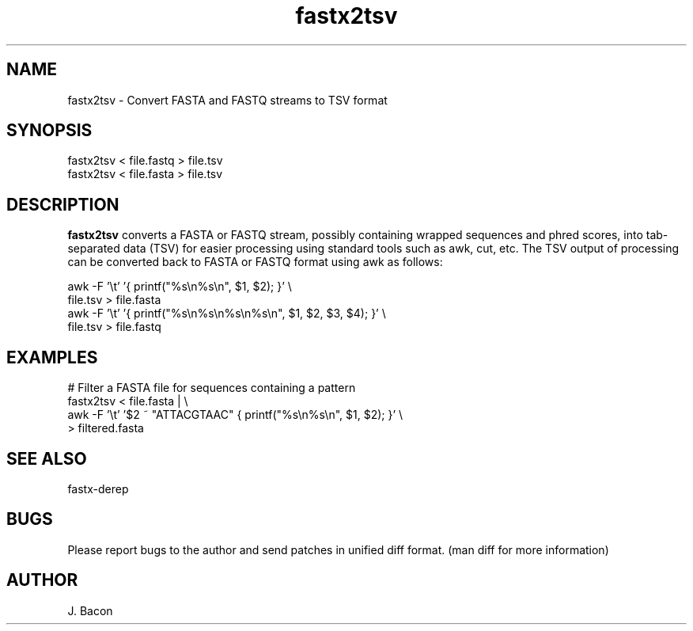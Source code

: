 .TH fastx2tsv 1
.SH NAME    \" Section header
.PP

fastx2tsv - Convert FASTA and FASTQ streams to TSV format

\" Convention:
\" Underline anything that is typed verbatim - commands, etc.
.SH SYNOPSIS
.PP
.nf 
.na 
fastx2tsv < file.fastq > file.tsv
fastx2tsv < file.fasta > file.tsv
.ad
.fi

.SH "DESCRIPTION"
.B fastx2tsv
converts a FASTA or FASTQ stream, possibly containing wrapped sequences and
phred scores,
into tab-separated data (TSV) for easier processing using standard tools
such as awk, cut, etc.  The TSV output of processing can be converted back to
FASTA or FASTQ format using awk as follows:

.nf
.na
awk -F '\\t' '{ printf("%s\\n%s\\n", $1, $2); }' \\
    file.tsv > file.fasta
awk -F '\\t' '{ printf("%s\\n%s\\n%s\\n%s\\n", $1, $2, $3, $4); }' \\
    file.tsv > file.fastq
.ad
.fi

.SH "EXAMPLES"
.nf
.na
# Filter a FASTA file for sequences containing a pattern
fastx2tsv < file.fasta | \\
    awk -F '\\t' '$2 ~ "ATTACGTAAC" { printf("%s\\n%s\\n", $1, $2); }' \\
    > filtered.fasta
.ad
.fi

.SH "SEE ALSO"
fastx-derep

.SH BUGS
Please report bugs to the author and send patches in unified diff format.
(man diff for more information)

.SH AUTHOR
.nf
.na
J. Bacon
